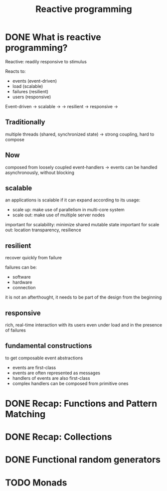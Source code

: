#+title: Reactive programming

* DONE What is reactive programming?
CLOSED: [2013-11-05 mar. 14:15]

Reactive: readily responsive to stimulus

Reacts to:
- events (event-driven)
- load (scalable)
- failures (resilient)
- users (responsive)


Event-driven -> scalable  ->
             -> resilient -> responsive
                          ->


** Traditionally
multiple threads (shared, synchronized state) -> strong coupling, hard to compose

** Now
composed from loosely coupled event-handlers -> events can be handled asynchronously, without blocking

** scalable
an applications is scalable if it can expand according to its usage:
- scale up: make use of parallelism in multi-core system
- scale out: make use of multiple server nodes

important for scalability: minimize shared mutable state
important for scale out: location transparency, resilience


** resilient
recover quickly from failure

failures can be:
- software
- hardware
- connection

it is not an afterthought, it needs to be part of the design from the beginning

** responsive

rich, real-time interaction with its users even under load and in the presence of failures

** fundamental constructions
to get composable event abstractions
- events are first-class
- events are often represented as messages
- handlers of events are also first-class
- complex handlers can be composed from primitive ones

* DONE Recap: Functions and Pattern Matching
CLOSED: [2013-11-05 mar. 14:16]
* DONE Recap: Collections
CLOSED: [2013-11-05 mar. 14:23]
* DONE Functional random generators
CLOSED: [2013-11-06 mer. 13:04]
* TODO Monads
